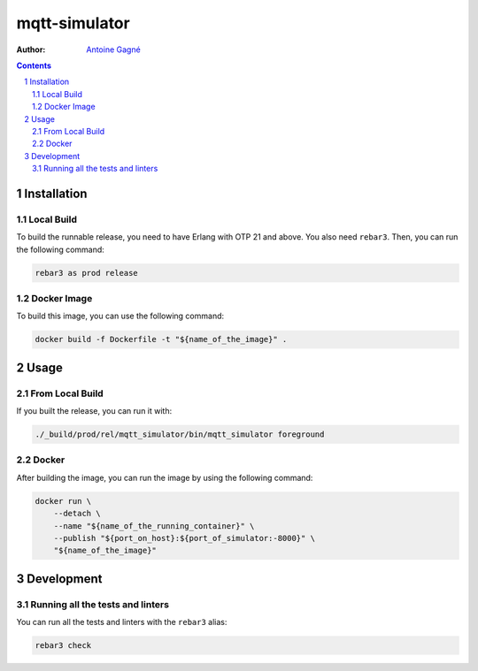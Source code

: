 ==============
mqtt-simulator
==============

.. image:: https://travis-ci.org/AntoineGagne/mqtt-simulator.svg?branch=master
    :target: https://travis-ci.org/AntoineGagne/mqtt-simulator

.. image:: https://ci.appveyor.com/api/projects/status/glyeekdu4vum33ht/branch/master?svg=true
    :target: https://ci.appveyor.com/api/projects/status/glyeekdu4vum33ht/branch/master

:Author: `Antoine Gagné <gagnantoine@gmail.com>`_

.. contents::
    :backlinks: none

.. sectnum::

Installation
============

Local Build
-----------

To build the runnable release, you need to have Erlang with OTP 21 and above.
You also need ``rebar3``. Then, you can run the following command:

.. code-block:: sh

    rebar3 as prod release

Docker Image
------------

To build this image, you can use the following command:

.. code-block:: sh

    docker build -f Dockerfile -t "${name_of_the_image}" .

Usage
=====

From Local Build
----------------

If you built the release, you can run it with:

.. code-block:: sh

    ./_build/prod/rel/mqtt_simulator/bin/mqtt_simulator foreground


Docker
------

After building the image, you can run the image by using the following command:

.. code-block:: sh

    docker run \
        --detach \
        --name "${name_of_the_running_container}" \
        --publish "${port_on_host}:${port_of_simulator:-8000}" \
        "${name_of_the_image}"

Development
===========

Running all the tests and linters
---------------------------------

You can run all the tests and linters with the ``rebar3`` alias:

.. code-block:: sh

    rebar3 check

